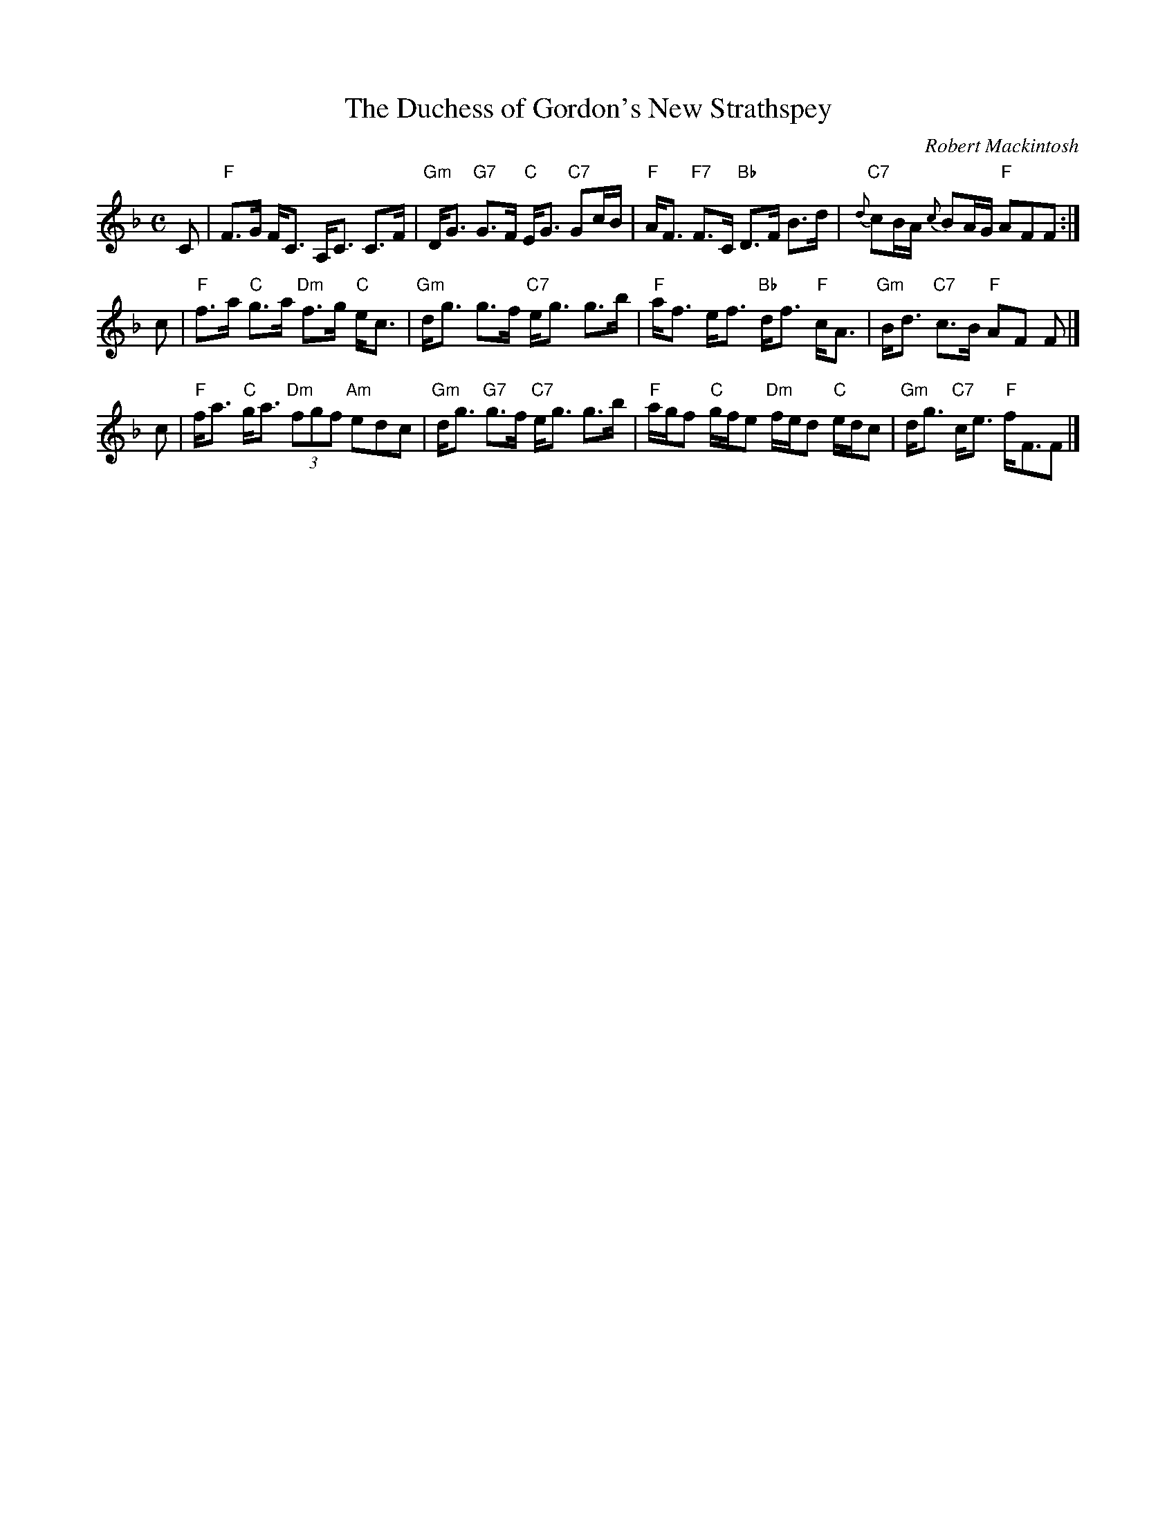 X:283
T: Duchess of Gordon's New Strathspey, The
C: Robert Mackintosh
R: strathspey
B: RSCDS __-6
N:
Z: 1997 by John Chambers <jc:trillian.mit.edu>
M: C
L: 1/8
K: F
C \
| "F"F>G F<C A,<C C>F | "Gm"D<G "G7"G>F "C"E<G "C7"Gc/B/ \
| "F"A<F "F7"F>C "Bb"D>F B>d | "C7"{d}cB/A/ {c}BA/G/ "F"AFF :|
c \
| "F"f>a "C"g>a "Dm"f>g "C"e<c | "Gm"d<g g>f "C7"e<g g>b \
| "F"a<f e<f "Bb"d<f "F"c<A | "Gm"B<d "C7"c>B "F"AF F |]
c \
| "F"f<a "C"g<a "Dm"(3fgf "Am"edc | "Gm"d<g "G7"g>f "C7"e<g g>b \
| "F"a/g/f "C"g/f/e "Dm"f/e/d "C"e/d/c | "Gm"d<g "C7"c<e "F"f<FF |]
